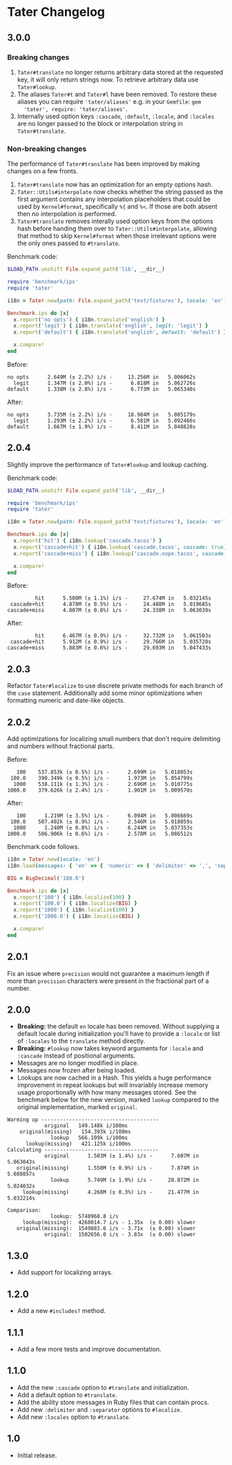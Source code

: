 * Tater Changelog

** 3.0.0

*** Breaking changes

1. =Tater#translate= no longer returns arbitrary data stored at the requested
   key, it will only return strings now. To retrieve arbitrary data use
   =Tater#lookup=.
2. The aliases =Tater#t= and =Tater#l= have been removed. To restore these
   aliases you can require ='tater/aliases'= e.g. in your =Gemfile=: =gem
   'tater', require: 'tater/aliases'=.
3. Internally used option keys =:cascade=, =:default=, =:locale=, and =:locales=
    are no longer passed to the block or interpolation string in
   =Tater#translate=.

*** Non-breaking changes

The performance of =Tater#translate= has been improved by making changes on a
few fronts.

1. =Tater#translate= now has an optimization for an empty options hash.
2. =Tater::Utils#interpolate= now checks whether the string passed as the first
   argument contains any interpolation placeholders that could be used by
   =Kernel#format=, specifically =%{= and =%<=. If those are both absent then no
   interpolation is performed.
3. =Tater#translate= removes interally used option keys from the options hash
   before handing them over to =Tater::Utils#interpolate=, allowing that method
   to skip =Kernel#format= when those irrelevant options were the only ones
   passed to =#translate=.

Benchmark code:

#+begin_src ruby
$LOAD_PATH.unshift File.expand_path('lib', __dir__)

require 'benchmark/ips'
require 'tater'

i18n = Tater.new(path: File.expand_path('test/fixtures'), locale: 'en')

Benchmark.ips do |x|
  x.report('no opts') { i18n.translate('english') }
  x.report('legit') { i18n.translate('english', legit: 'legit') }
  x.report('default') { i18n.translate('english', default: 'default') }

  x.compare!
end
#+end_src

Before:

#+begin_example
no opts      2.649M (± 2.2%) i/s -     13.256M in   5.006062s
  legit      1.347M (± 2.0%) i/s -      6.818M in   5.062726s
default      1.338M (± 2.8%) i/s -      6.773M in   5.065340s
#+end_example


After:

#+begin_example
no opts      3.735M (± 2.2%) i/s -     18.984M in   5.085179s
  legit      1.293M (± 2.2%) i/s -      6.581M in   5.092466s
default      1.667M (± 1.9%) i/s -      8.411M in   5.048828s
#+end_example


** 2.0.4

Slightly improve the performance of =Tater#lookup= and lookup caching.

Benchmark code:

#+begin_src ruby
$LOAD_PATH.unshift File.expand_path('lib', __dir__)

require 'benchmark/ips'
require 'tater'

i18n = Tater.new(path: File.expand_path('test/fixtures'), locale: 'en')

Benchmark.ips do |x|
  x.report('hit') { i18n.lookup('cascade.tacos') }
  x.report('cascade+hit') { i18n.lookup('cascade.tacos', cascade: true) }
  x.report('cascade+miss') { i18n.lookup('cascade.nope.tacos', cascade: true) }

  x.compare!
end
#+end_src

Before:

#+begin_example
         hit      5.500M (± 1.1%) i/s -     27.674M in   5.032145s
 cascade+hit      4.878M (± 0.5%) i/s -     24.488M in   5.019685s
cascade+miss      4.807M (± 0.8%) i/s -     24.338M in   5.063039s
#+end_example

After:

#+begin_example
         hit      6.467M (± 0.9%) i/s -     32.732M in   5.061503s
 cascade+hit      5.912M (± 0.9%) i/s -     29.766M in   5.035720s
cascade+miss      5.883M (± 0.6%) i/s -     29.693M in   5.047433s
#+end_example


** 2.0.3

Refactor =Tater#localize= to use discrete private methods for each branch of the
=case= statement. Additionally add some minor optimizations when formatting
numeric and date-like objects.

** 2.0.2

Add optimizations for localizing small numbers that don't require delimiting and
numbers without fractional parts.

Before:

#+begin_example
   100    537.853k (± 0.5%) i/s -      2.699M in   5.018053s
 100.0    390.349k (± 0.5%) i/s -      1.973M in   5.054799s
  1000    538.111k (± 1.3%) i/s -      2.696M in   5.010775s
1000.0    379.626k (± 2.4%) i/s -      1.901M in   5.009570s
#+end_example

After:

#+begin_example
   100      1.219M (± 3.5%) i/s -      6.094M in   5.006669s
 100.0    507.402k (± 0.9%) i/s -      2.546M in   5.018059s
  1000      1.240M (± 0.8%) i/s -      6.244M in   5.037353s
1000.0    506.906k (± 0.6%) i/s -      2.578M in   5.086512s
#+end_example

Benchmark code follows.

#+begin_src ruby
i18n = Tater.new(locale: 'en')
i18n.load(messages: { 'en' => { 'numeric' => { 'delimiter' => ',', 'separator' => '.' }}})

BIG = BigDecimal('100.0')

Benchmark.ips do |x|
  x.report('100') { i18n.localize(100) }
  x.report('100.0') { i18n.localize(BIG) }
  x.report('1000') { i18n.localize(100) }
  x.report('1000.0') { i18n.localize(BIG) }

  x.compare!
end
#+end_src

** 2.0.1

Fix an issue where =precision= would not guarantee a maximum length if
more than =precision= characters were present in the fractional part of
a number.

** 2.0.0

- *Breaking:* the default =en= locale has been removed. Without
  supplying a default locale during initialization you'll have to
  provide a =:locale= or list of =:locales= to the =translate= method
  directly.
- *Breaking:* =#lookup= now takes keyword arguments for =:locale= and
  =:cascade= instead of positional arguments.
- Messages are no longer modified in place.
- Messages now frozen after being loaded.
- Lookups are now cached in a Hash. This yields a huge performance
  improvement in repeat lookups but will invariably increase memory
  usage proportionally with how many messages stored. See the benchmark
  below for the new version, marked =lookup= compared to the original
  implementation, marked =original=.

#+begin_example
Warming up --------------------------------------
            original   149.148k i/100ms
    original(missing)   154.393k i/100ms
              lookup   566.109k i/100ms
      lookup(missing)   421.125k i/100ms
Calculating -------------------------------------
            original      1.503M (± 1.4%) i/s -      7.607M in   5.063043s
   original(missing)      1.550M (± 0.9%) i/s -      7.874M in   5.080857s
              lookup      5.749M (± 1.9%) i/s -     28.872M in   5.024032s
     lookup(missing)      4.268M (± 0.3%) i/s -     21.477M in   5.032214s

Comparison:
              lookup:  5748968.8 i/s
     lookup(missing):  4268014.7 i/s - 1.35x  (± 0.00) slower
   original(missing):  1549883.6 i/s - 3.71x  (± 0.00) slower
            original:  1502656.0 i/s - 3.83x  (± 0.00) slower
#+end_example

** 1.3.0

- Add support for localizing arrays.

** 1.2.0

- Add a new =#includes?= method.

** 1.1.1

- Add a few more tests and improve documentation.

** 1.1.0

- Add the new =:cascade= option to =#translate= and initialization.
- Add a default option to =#translate=.
- Add the ability store messages in Ruby files that can contain procs.
- Add new =:delimiter= and =:separator= options to =#localize=.
- Add new =:locales= option to =#translate=.

** 1.0

- Initial release.
